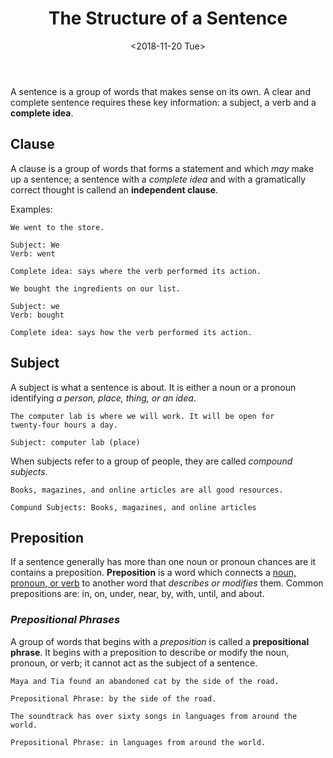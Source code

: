 #+TITLE: The Structure of a Sentence
#+DATE: <2018-11-20 Tue>
#+ESSENCE: Insights into Sentence Writing
#+TAG: Sentence Clause
#+MODIFIED: <2019-01-27 Sun>
#+STARTUP: showall

A sentence is a group of words that makes sense on its own. A clear and
complete sentence requires these key information: a subject, a verb and a
*complete idea*.

** Clause

   A clause is a group of words that forms a statement and which /may/ make up
   a sentence; a sentence with a /complete idea/ and with a gramatically
   correct thought is callend an *independent clause*.

   Examples:

   #+BEGIN_EXAMPLE
   We went to the store.

   Subject: We
   Verb: went

   Complete idea: says where the verb performed its action.
   #+END_EXAMPLE

   #+BEGIN_EXAMPLE
   We bought the ingredients on our list.

   Subject: we
   Verb: bought

   Complete idea: says how the verb performed its action.
   #+END_EXAMPLE

** Subject

   A subject is what a sentence is about. It is either a noun or a pronoun
   identifying /a person, place, thing, or an idea/.

   #+BEGIN_EXAMPLE
   The computer lab is where we will work. It will be open for
   twenty-four hours a day.

   Subject: computer lab (place)
   #+END_EXAMPLE

   When subjects refer to a group of people, they are called /compound
   subjects/.

   #+BEGIN_EXAMPLE
   Books, magazines, and online articles are all good resources.

   Compund Subjects: Books, magazines, and online articles
   #+END_EXAMPLE

** Preposition

   If a sentence generally has more than one noun or pronoun chances are it
   contains a preposition. *Preposition* is a word which connects a _noun,
   pronoun, or verb_ to another word that /describes or modifies/ them. Common
   prepositions are: in, on, under, near, by, with, until, and about.

*** /Prepositional Phrases/

    A group of words that begins with a /preposition/ is called a
    *prepositional phrase*. It begins with a preposition to describe or modify
    the noun, pronoun, or verb; it cannot act as the subject of a sentence.

    #+BEGIN_EXAMPLE
    Maya and Tia found an abandoned cat by the side of the road.

    Prepositional Phrase: by the side of the road.
    #+END_EXAMPLE

    #+BEGIN_EXAMPLE
    The soundtrack has over sixty songs in languages from around the
    world.

    Prepositional Phrase: in languages from around the world.
    #+END_EXAMPLE

